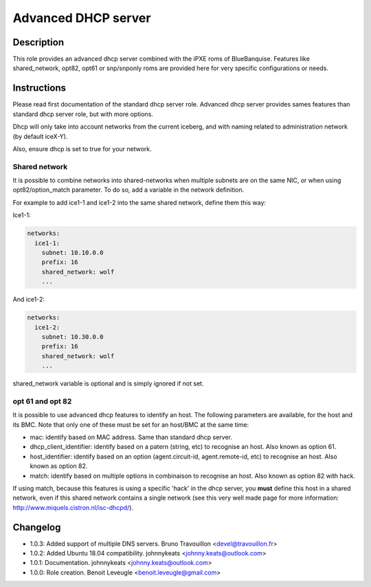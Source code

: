 Advanced DHCP server
--------------------

Description
^^^^^^^^^^^

This role provides an advanced dhcp server combined with the iPXE roms of BlueBanquise.
Features like shared_network, opt82, opt61 or snp/snponly roms are provided here for very specific configurations or needs.

Instructions
^^^^^^^^^^^^

Please read first documentation of the standard dhcp server role. Advanced dhcp server provides sames features than standard dhcp server role, but with more options.

Dhcp will only take into account networks from the current iceberg, and with naming related to administration network (by default iceX-Y).

Also, ensure dhcp is set to true for your network.

**Shared network**
""""""""""""""""""

It is possible to combine networks into shared-networks when multiple subnets are on the same NIC, or when using opt82/option_match parameter.
To do so, add a variable in the network definition.

For example to add ice1-1 and ice1-2 into the same shared network, define them this way:

Ice1-1:

.. code-block:: yaml

  networks:
    ice1-1:
      subnet: 10.10.0.0
      prefix: 16
      shared_network: wolf
      ...

And ice1-2:

.. code-block:: yaml

  networks:
    ice1-2:
      subnet: 10.30.0.0
      prefix: 16
      shared_network: wolf
      ...

shared_network variable is optional and is simply ignored if not set.

**opt 61 and opt 82**
"""""""""""""""""""""

It is possible to use advanced dhcp features to identify an host. The following parameters are available, for the host and its BMC. Note that only one of these must be set for an host/BMC at the same time:

- mac: identify based on MAC address. Same than standard dhcp server.
- dhcp_client_identifier: identify based on a patern (string, etc) to recognise an host. Also known as option 61.
- host_identifier: identify based on an option (agent.circuit-id, agent.remote-id, etc) to recognise an host. Also known as option 82.
- match: identify based on multiple options in combinaison to recognise an host. Also known as option 82 with hack.

If using match, because this features is using a specific 'hack' in the dhcp server, you **must** define this host in a shared network, even if this shared network contains a single network (see this very well made page for more information: http://www.miquels.cistron.nl/isc-dhcpd/).

Changelog
^^^^^^^^^

* 1.0.3: Added support of multiple DNS servers. Bruno Travouillon <devel@travouillon.fr>
* 1.0.2: Added Ubuntu 18.04 compatibility. johnnykeats <johnny.keats@outlook.com>
* 1.0.1: Documentation. johnnykeats <johnny.keats@outlook.com>
* 1.0.0: Role creation. Benoit Leveugle <benoit.leveugle@gmail.com>
